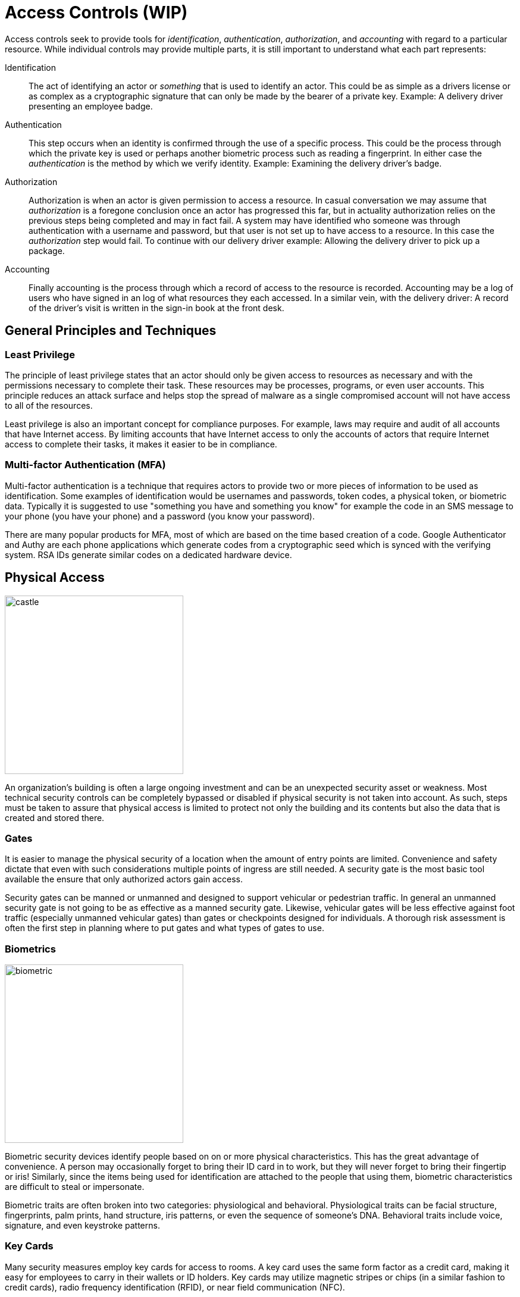 = Access Controls (WIP)

Access controls seek to provide tools for  _identification_, _authentication_, _authorization_, and _accounting_ with regard to a particular resource.
While individual controls may provide multiple parts, it is still important to understand what each part represents:

Identification:: The act of identifying an actor or _something_ that is used to identify an actor. This could be as simple as a drivers license or as complex as a cryptographic signature that can only be made by the bearer of a private key. Example: A delivery driver presenting an employee badge.
Authentication:: This step occurs when an identity is confirmed through the use of a specific process. This could be the process through which the private key is used or perhaps another biometric process such as reading a fingerprint. In either case the _authentication_ is the method by which we verify identity. Example: Examining the delivery driver's badge. 
Authorization:: Authorization is when an actor is given permission to access a resource. In casual conversation we may assume that _authorization_ is a foregone conclusion once an actor has progressed this far, but in actuality authorization relies on the previous steps being completed and may in fact fail. A system may have identified who someone was through authentication with a username and password, but that user is not set up to have access to a resource. In this case the _authorization_ step would fail. To continue with our delivery driver example: Allowing the delivery driver to pick up a package.
Accounting:: Finally accounting is the process through which a record of access to the resource is recorded. Accounting may be a log of users who have signed in an log of what resources they each accessed. In a similar vein, with the delivery driver: A record of the driver's visit is written in the sign-in book at the front desk.

== General Principles and Techniques

=== Least Privilege

The principle of least privilege states that an actor should only be given access to resources as necessary and with the permissions necessary to complete their task.
These resources may be processes, programs, or even user accounts.
This principle reduces an attack surface and helps stop the spread of malware as a single compromised account will not have access to all of the resources.

Least privilege is also an important concept for compliance purposes.
For example, laws may require and audit of all accounts that have Internet access.
By limiting accounts that have Internet access to only the accounts of actors that require Internet access to complete their tasks, it makes it easier to be in compliance.

=== Multi-factor Authentication (MFA)

Multi-factor authentication is a technique that requires actors to provide two or more pieces of information to be used as identification.
Some examples of identification would be usernames and passwords, token codes, a physical token, or biometric data.
Typically it is suggested to use "something you have and something you know" for example the code in an SMS message to your phone (you have your phone) and a password (you know your password).

There are many popular products for MFA, most of which are based on the time based creation of a code.
Google Authenticator and Authy are each phone applications which generate codes from a cryptographic seed which is synced with the verifying system.
RSA IDs generate similar codes on a dedicated hardware device.

////
=== MAC, DAC, RBAC, and ABAC
////

== Physical Access

[.float-group]
--

image::castle.jpg[width=300, float=right]

An organization's building is often a large ongoing investment and can be an unexpected security asset or weakness.
Most technical security controls can be completely bypassed or disabled if physical security is not taken into account.
As such, steps must be taken to assure that physical access is limited to protect not only the building and its contents but also the data that is created and stored there.

--

=== Gates

It is easier to manage the physical security of a location when the amount of entry points are limited.
Convenience and safety dictate that even with such considerations multiple points of ingress are still needed.
A security gate is the most basic tool available the ensure that only authorized actors gain access.

Security gates can be manned or unmanned and designed to support vehicular or pedestrian traffic.
In general an unmanned security gate is not going to be as effective as a manned security gate.
Likewise, vehicular gates will be less effective against foot traffic (especially unmanned vehicular gates) than gates or checkpoints designed for individuals.
A thorough risk assessment is often the first step in planning where to put gates and what types of gates to use. 

=== Biometrics

[.float-group]
--

image::biometric.jpg[width=300, float=left]

Biometric security devices identify people based on on or more physical characteristics.
This has the great advantage of convenience.
A person may occasionally forget to bring their ID card in to work, but they will never forget to bring their fingertip or iris!
Similarly, since the items being used for identification are attached to the people that using them, biometric characteristics are difficult to steal or impersonate.

Biometric traits are often broken into two categories: physiological and behavioral.
Physiological traits can be facial structure, fingerprints, palm prints, hand structure, iris patterns, or even the sequence of someone's DNA.
Behavioral traits include voice, signature, and even keystroke patterns.

--

=== Key Cards

Many security measures employ key cards for access to rooms.
A key card uses the same form factor as a credit card, making it easy for employees to carry in their wallets or ID holders.
Key cards may utilize magnetic stripes or chips (in a similar fashion to credit cards), radio frequency identification (RFID), or near field communication (NFC).

Basic passive keycards are often subject to skimming and cloning attacks.
Once an attacker can gain access to the unique number stored on the card, they can recreate the card.
It is important to monitor areas where key cards are being used to make sure additional hardware is not installed by an attacker to read these numbers.
It is also important to educate users of the system so they do not share their key cards with others and report them if they go missing.

.Proximity Cards
****
[svgbob, target=rfid, format=svg, float=right]
....
.---------------------------.
| .-----------------------. | <-Card Edge
| | .-------------------. | :
| | |          .------. | | |
| | |    +-----+----+ | | | |
| | |    | Capacitor| | | | |
| | |    |    and   | | | | |
| | |    |    IC    | | | | |
| | |    +----------+ | | | |
| | |                 | | | |
| | |                 | | | |
| | |                 | | | |
| | |                 | | | |
| | |                 | | | |
| | |                 | | | |
| | |                 | | | |
| | |                 | | | |
| | '-----------------' |   |
| '---------------------' ^ |
'-------------------------|-'
                          |
                       Antenna
....

The most ubiquitous RFID card, the proximity or prox card, is vulnerable to a very basic cloning attack.
The keycard is a _passive_ electronic device, meaning it utilizes a coil as both an antenna _and_ a source of power for its circuit.
This has the advantage of not requiring a battery only working when the card is placed in an electromagnetic field, like near the reader on a door with an RFID reader.
The RFID reader will generate a 125 kHz radio frequency field.
The prox card has a long antenna which spirals around the outside.
This antenna is designed to be resonant at 125 kHz and when powered by the field created by the reader it charges a capacitor and provides current to an IC.
The IC then broadcasts the card's ID.

Unfortunately this passive configuration limits the circuitry to very simple operations due to the need for low power consumption.
All a proximity card can do when activated is broadcast the card's ID.
An attacker can listen for that number by placing another reader next to the legitimate reader or even carrying a portable reader that will activate the card when close to the user.
Once the attacker has the 26 bit unique number of the card, they can make their own card with that same number and gain access.

There have been proposals for strengthen RFID systems https://www.iacr.org/archive/ches2004/31560357/31560357.pdf[including using AES].
It is also possible to require another factor of identification in addition to the keycard.
Fortunately, many systems seem to be moving to phone applications via NFC which have significantly more processing power to support trustless cryptographic identification.
****

=== Security Guards

The most versatile assets in any organization are human assets and the same is true of security guards.
Security guards can be used to verify IDs, enforce rules, stopped forced entry, and take actions as necessary.
Given the expensive nature of human resources, security guards should be employed in critical locations where risk is high.
They may also benefit greatly from staff awareness training even if their job description may be different from the other employees you are training. 

=== Cameras

[.float-group]
--

[link=https://commons.wikimedia.org/wiki/File:CCTV_camera_and_iFacility_IP_Audio_speaker_on_a_pole.jpg]
image::cctv.jpg[width=200, float=left]

Cameras afford the operator an "always on" view of a location.
Awareness that all activity is being recorded can persuade attackers to aim for an easier target or not continue with their nefarious actions.
Even if an attacker persists the camera footage can provide proof of the attack as well as evidence that can be used later to track the attacker or make better security decisions.

The "eye in the sky" seems to have the effect of keeping honest people honest, but is often just seen as an obstacle for those intent on breaking the rules.
Despite this cameras do have several technological advantages.
They can work in no/low light conditions, can be remotely controlled and monitored, can store footage remotely, can track motion, and can activate/alert on motion events.
Cameras are an integral part of most security plans.

--

////
.CCTV in London
****
****
////

=== Mantraps

[svgbob, target=mantrap.svg, format=svg, align=center]
....
                                 Door 1 Closes               Keycard Accepted
     Ready for entry        "Keycard Reader Activated"         Door 2 Opens
     +-------------+            +-------------+              +-------------+           
     |             |            |             |              |             |
     |             |            |             |              |             |
                    |          |               |            |
  X ---->           |          |       X       |            |            X ---->
                    |          |               |            |
    ||      _      |            |      _      |              |      _      ||
    ||     | |     |^           |     | |     |              |     | |     ||
    |+-----+-+-----+|           +-----+-+-----+              +-----+-+-----+|
            ^       |  
    ^       |    Door 2  
    |    Keycard    
 Door 1   Access
....

A mantrap is a physical access control that requires one person at a time enter through a door.
Also known as air locks, sally ports, or access control vestibules, mantraps are used to prevent tailgaiting, or following another person through a secured door.
These devices are often used with keycards to ensure that only people who are supposed to have access to a building can get in.

== Network Access

=== Active Directory

Active Directory (AD) is a directory service typically used in Windows networks to control and track resources.
AD is a Microsoft technology that enables centralized network management.
It has proven to be very scalable and is commonly deployed in the enterprise environment (corporations, universities, schools, etc.)

Active Directory relies upon the Lightweight Directory Access Protocol (LDAP) for its communications.
While AD is probably the largest deployed user of LDAP other implementations for various operating systems exist, including Apple OpenDirectory, RH Directory Server, and OpenLDAP.
LDAP is often used by internal applications and process.

The cornerstone of an AD environment is the Domain Controller (DC).
DCs stores directory information about Users, Groups, Computers, Policies, and more.
They respond to auth requests for the domain (network) they are supporting.
A standard network will have multiple DCs with fail-over in place incase something goes wrong.

For many environments, AD is the mechanism used for authentication, authorization, and accounting.
As many services have migrated to the web, the need to access AD from anywhere has become increasingly important.
This has kindled the growth of Azure Active Directory, a cloud-based version of active directory.
Increasingly we are seeing deployments that utilize cloud-based resources instead of local DCs.

=== Privileged Identity Management (PIM)

Privileged Identity Management (PIM) is a method of managing access to resources such as locations, commands, audit reports, and services.
PIM aims to provide more granular access control.
By recording more information about access it allows for better reporting regarding suspicious behavior and anomalies.
PIM is used in the Windows operating system and for many Microsoft Azure services.

=== Privileged Access Management (PAM)

Privileged Access Management (PAM) is a framework for safeguarding identities with advanced capabilities, such as superusers in a *NIX system.
PAM is common in the Linux world, where it is used to control how administrators log in.
PAM supports many more features than the older "become root and perform admin tasks" model.
With PAM passwords can be set to expire, better auditing can be put in place, and privilege escalation can be made temporary.

=== Identity and Access Management (IAM)

Identity and Access Management is a framework for managing digital identities.
IAM manages the user database, logs when users sign in and out, manages the creation of groups or roles, and allows for the assignment and removal of access privileges.
Many different groups offer IAM frameworks, the most famous of which may be Amazon Web Systems (AWS) which use it for controlling access to the infrastructure as a service (IaaS) technologies they offer.

IAM often makes use of PIM and PAM to accomplish these goals.
A well-implemented, thorough IAM framework can work across operating systems and handle many different types of resources.

=== Linux File Permissions

=== Linux ACLs

=== SSH Keys

=== Sessions

=== Cookies

=== Single Sign On (SSO)

=== Security Assertion Markup Language (SAML)

=== OpenID Connect and OAuth

=== Kerberos

=== Tokenization

== Lab: Linux File Permissions

In this lab we are going to explore UNIX style file permissions and determine what they can do and why they are limited.
Finally we will see how Linux ACLs provide more flexibility in assigning permissions.

We will be working in a vanilla Ubuntu container and installing software and adding users manually.
Let's start up the container, install the packages we need, and add some users to work with:

[source, text]
----
C:\Users\rxt1077\it230\docs>docker run -it ubuntu bash
root@11ce9e5ee80e:/# apt-get update
<snip>
root@11ce9e5ee80e:/# apt-get install acl
Reading package lists... Done
Building dependency tree
Reading state information... Done
The following NEW packages will be installed:
  acl
0 upgraded, 1 newly installed, 0 to remove and 4 not upgraded.
Need to get 37.8 kB of archives.
After this operation, 197 kB of additional disk space will be used.
Get:1 http://archive.ubuntu.com/ubuntu focal/main amd64 acl amd64 2.2.53-6 [37.8 kB]
Fetched 37.8 kB in 0s (94.1 kB/s)
debconf: delaying package configuration, since apt-utils is not installed
Selecting previously unselected package acl.
(Reading database ... 4127 files and directories currently installed.)
Preparing to unpack .../acl_2.2.53-6_amd64.deb ...
Unpacking acl (2.2.53-6) ...
Setting up acl (2.2.53-6) ...
root@11ce9e5ee80e:/# useradd alice
root@11ce9e5ee80e:/# useradd bob
root@11ce9e5ee80e:/# useradd carol
root@11ce9e5ee80e:/# useradd dave
----

Traditional UNIX file permissions support user and group ownership of a file.
Rread, write, and execute permissions for a file can be set for the user, group, or others.
You can view the permissions of a file with the `ls -l` command.
Let's make home directories for alice, bob, and carol and view the default permissions:

[source, text]
----
root@11ce9e5ee80e:/# cd home
root@11ce9e5ee80e:/home# mkdir alice bob carol
root@11ce9e5ee80e:/home# ls -l
total 12
drwxr-xr-x 2 root root 4096 Oct 28 01:28 alice
drwxr-xr-x 2 root root 4096 Oct 28 01:28 bob
drwxr-xr-x 2 root root 4096 Oct 28 01:28 carol
----

The text `drwxr-xr-x` tells us that these files are directories, the owner has read/write/execute permission, the group has read/execute permission, and other users have read/execute permission.
It is important to note that execute permissions are required for viewing the contents of a directory.

Files owners and a groups are set with the `chown` command, following the format `chown <user>.<group> <filename>`.
Let's try to use this command to make the home directories of alice, bob, and carol private:

[source, text]
----
root@11ce9e5ee80e:/home# chown alice.alice alice
root@11ce9e5ee80e:/home# chown bob.bob bob
root@11ce9e5ee80e:/home# chown carol.carol carol
root@11ce9e5ee80e:/home# ls -l
total 12
drwxr-xr-x 2 alice alice 4096 Oct 28 01:28 alice
drwxr-xr-x 2 bob   bob   4096 Oct 28 01:28 bob
drwxr-xr-x 2 carol carol 4096 Oct 28 01:28 carol
----

When a user is added to a UNIX system with the `useradd` command a group with their name is created.
This allows us to pass a group to `chown` that only they will have access to.
While this is a good start, others still have the ability to read and execute these directories, meaning _anyone_ can view the contents.
To prove this, lets assume the role of dave and try doing an `ls` on each of the directories:

[source, text]
----
root@11ce9e5ee80e:/home# su dave <1>
$ ls alice
$ ls bob
$ ls carol
$ exit
----
<1> `su` allows us to assume the role of anyone, often it is used to assume the role of the _superuser_

The `ls` command was successful even though there were no files to look at.
If we weren't able to view the contents, we would have received a permission denied error.
The `chmod` command is used to modify file permissions for a User (`u`), Group (`g`), Others (`o`), or All (`a`).
`chmod` can remove a permission with `-`, add a permission with `+`, or set a permission (removing others) with `=`.
Let's use `chmod` to actually make these home directories private:

[source, text]
----
root@11ce9e5ee80e:/home# chmod u=rwx,g=,o= alice
root@11ce9e5ee80e:/home# chmod u=rwx,g=,o= bob
root@11ce9e5ee80e:/home# chmod u=rwx,g=,o= carol
root@11ce9e5ee80e:/home# ls -l
total 12
drwx------ 2 alice alice 4096 Oct 28 01:28 alice
drwx------ 2 bob   bob   4096 Oct 28 01:28 bob
drwx------ 2 carol carol 4096 Oct 28 01:28 carol
----

Things look much better, but let's test it and see if dave can view any of the directories:

[source, text]
----
root@11ce9e5ee80e:/home# su dave
$ ls alice
ls: cannot open directory 'alice': Permission denied
$ ls bob
ls: cannot open directory 'bob': Permission denied
$ ls carol
ls: cannot open directory 'carol': Permission denied
$ exit
----

Lastly, lets make sure that alice can view the contents of her home directory:

[source, text]
----
root@11ce9e5ee80e:/home# su alice
$ ls alice
$ exit
----

Looks good!

[IMPORTANT.deliverable]
====
Using your first name (all lowercase) add yourself as a user and create a home directory for yourself.
Set the permissions such that only you can view the contents.
Show the permissions of the home directory and demonstrate that another user _cannot_ view its contents.
Take a screenshot showing all of this and submit this as one of your deliverables.
====

Unfortunately traditional UNIX file permissions often do not provide the granularity needed in a modern system.
For example, lets assume that we wanted a web server to be able to view the contents of alice, bob, and carol's home directories.
This is typically done to allow users to place a `public_html` directory in their home directory and set up a personal web space.
We could do this by making their home directories viewable by others, but then we have the same issue we started with.
We could also do this by changing the group ownership of their home directories to a group that the web server is part of, but then we open up the home directories to any other users or services that are part of that group.

The solution to this problem is to use Linux ACLs, which allow you to fine tune permissions.
Two commands, `setfacl` and `getfacl` are used to adjust Linux ACLs.
As an example let's add an http user, use the `setfacl` command to explicitly give the http user read and execute permissions to all three directories, list the new permissions, and list the new ACLs:

[source, text]
----
root@11ce9e5ee80e:/home# useradd http
root@11ce9e5ee80e:/home# setfacl -m u:http:rx alice bob carol
root@11ce9e5ee80e:/home# ls -l
total 12
drwxr-x---+ 2 alice alice 4096 Oct 28 01:28 alice <1>
drwxr-x---+ 2 bob   bob   4096 Oct 28 01:28 bob
drwxr-x---+ 2 carol carol 4096 Oct 28 01:28 carol
root@11ce9e5ee80e:/home# getfacl alice bob carol
# file: alice
# owner: alice
# group: alice
user::rwx
user:http:r-x
group::---
mask::r-x
other::---

# file: bob
# owner: bob
# group: bob
user::rwx
user:http:r-x
group::---
mask::r-x
other::---

# file: carol
# owner: carol
# group: carol
user::rwx
user:http:r-x
group::---
mask::r-x
other::---
----
<1> Notice the `+` sign indicating there are extra permissions

[IMPORTANT.deliverable]
====
Take a screenshot showing that the http user has access to each directory.
====

When you are done, you can type exit to exit bash and stop the container.

== Review Questions
